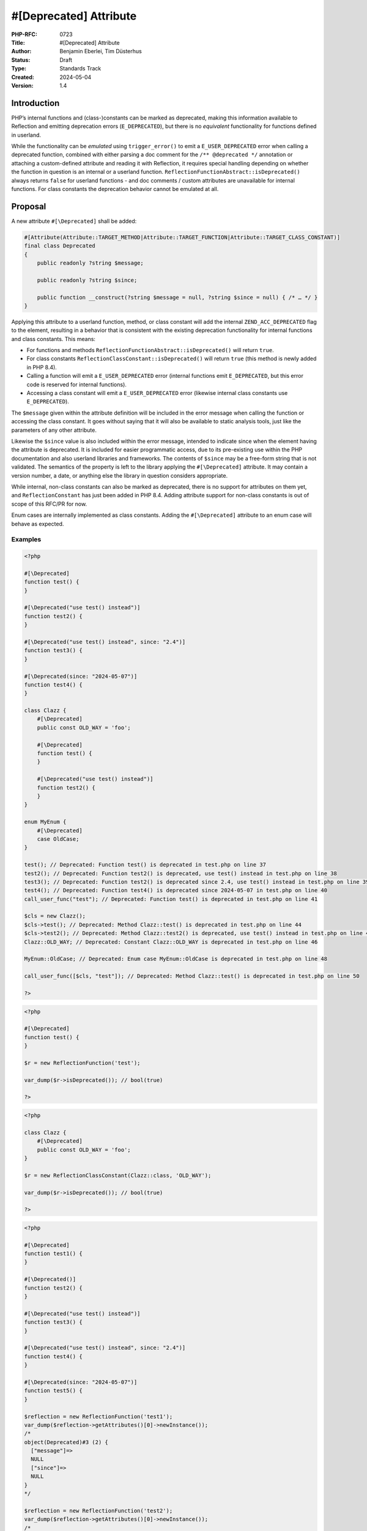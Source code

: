 #[\Deprecated] Attribute
========================

:PHP-RFC: 0723
:Title: #[\Deprecated] Attribute
:Author: Benjamin Eberlei, Tim Düsterhus
:Status: Draft
:Type: Standards Track
:Created: 2024-05-04
:Version: 1.4

Introduction
------------

PHP’s internal functions and (class-)constants can be marked as
deprecated, making this information available to Reflection and emitting
deprecation errors (``E_DEPRECATED``), but there is no *equivalent*
functionality for functions defined in userland.

While the functionality can be *emulated* using ``trigger_error()`` to
emit a ``E_USER_DEPRECATED`` error when calling a deprecated function,
combined with either parsing a doc comment for the
``/** @deprecated */`` annotation or attaching a custom-defined
attribute and reading it with Reflection, it requires special handling
depending on whether the function in question is an internal or a
userland function. ``ReflectionFunctionAbstract::isDeprecated()`` always
returns ``false`` for userland functions - and doc comments / custom
attributes are unavailable for internal functions. For class constants
the deprecation behavior cannot be emulated at all.

Proposal
--------

A new attribute ``#[\Deprecated]`` shall be added:

.. code:: php

   #[Attribute(Attribute::TARGET_METHOD|Attribute::TARGET_FUNCTION|Attribute::TARGET_CLASS_CONSTANT)]
   final class Deprecated
   {
       public readonly ?string $message;

       public readonly ?string $since;

       public function __construct(?string $message = null, ?string $since = null) { /* … */ }
   }

Applying this attribute to a userland function, method, or class
constant will add the internal ``ZEND_ACC_DEPRECATED`` flag to the
element, resulting in a behavior that is consistent with the existing
deprecation functionality for internal functions and class constants.
This means:

-  For functions and methods
   ``ReflectionFunctionAbstract::isDeprecated()`` will return ``true``.
-  For class constants ``ReflectionClassConstant::isDeprecated()`` will
   return ``true`` (this method is newly added in PHP 8.4).
-  Calling a function will emit a ``E_USER_DEPRECATED`` error (internal
   functions emit ``E_DEPRECATED``, but this error code is reserved for
   internal functions).
-  Accessing a class constant will emit a ``E_USER_DEPRECATED`` error
   (likewise internal class constants use ``E_DEPRECATED``).

The ``$message`` given within the attribute definition will be included
in the error message when calling the function or accessing the class
constant. It goes without saying that it will also be available to
static analysis tools, just like the parameters of any other attribute.

Likewise the ``$since`` value is also included within the error message,
intended to indicate since when the element having the attribute is
deprecated. It is included for easier programmatic access, due to its
pre-existing use within the PHP documentation and also userland
libraries and frameworks. The contents of ``$since`` may be a free-form
string that is not validated. The semantics of the property is left to
the library applying the ``#[\Deprecated]`` attribute. It may contain a
version number, a date, or anything else the library in question
considers appropriate.

While internal, non-class constants can also be marked as deprecated,
there is no support for attributes on them yet, and
``ReflectionConstant`` has just been added in PHP 8.4. Adding attribute
support for non-class constants is out of scope of this RFC/PR for now.

Enum cases are internally implemented as class constants. Adding the
``#[\Deprecated]`` attribute to an enum case will behave as expected.

Examples
~~~~~~~~

.. code:: php

   <?php

   #[\Deprecated]
   function test() {
   }

   #[\Deprecated("use test() instead")]
   function test2() {
   }

   #[\Deprecated("use test() instead", since: "2.4")]
   function test3() {
   }

   #[\Deprecated(since: "2024-05-07")]
   function test4() {
   }

   class Clazz {
       #[\Deprecated]
       public const OLD_WAY = 'foo';
       
       #[\Deprecated]
       function test() {
       }

       #[\Deprecated("use test() instead")]
       function test2() {
       }
   }

   enum MyEnum {
       #[\Deprecated]
       case OldCase;
   }

   test(); // Deprecated: Function test() is deprecated in test.php on line 37
   test2(); // Deprecated: Function test2() is deprecated, use test() instead in test.php on line 38
   test3(); // Deprecated: Function test2() is deprecated since 2.4, use test() instead in test.php on line 39
   test4(); // Deprecated: Function test4() is deprecated since 2024-05-07 in test.php on line 40
   call_user_func("test"); // Deprecated: Function test() is deprecated in test.php on line 41

   $cls = new Clazz();
   $cls->test(); // Deprecated: Method Clazz::test() is deprecated in test.php on line 44
   $cls->test2(); // Deprecated: Method Clazz::test2() is deprecated, use test() instead in test.php on line 45
   Clazz::OLD_WAY; // Deprecated: Constant Clazz::OLD_WAY is deprecated in test.php on line 46

   MyEnum::OldCase; // Deprecated: Enum case MyEnum::OldCase is deprecated in test.php on line 48

   call_user_func([$cls, "test"]); // Deprecated: Method Clazz::test() is deprecated in test.php on line 50

   ?>

.. code:: php

   <?php

   #[\Deprecated]
   function test() {
   }

   $r = new ReflectionFunction('test');

   var_dump($r->isDeprecated()); // bool(true)

   ?>

.. code:: php

   <?php

   class Clazz {
       #[\Deprecated]
       public const OLD_WAY = 'foo';
   }

   $r = new ReflectionClassConstant(Clazz::class, 'OLD_WAY');

   var_dump($r->isDeprecated()); // bool(true)

   ?>

.. code:: php

   <?php

   #[\Deprecated]
   function test1() {
   }

   #[\Deprecated()]
   function test2() {
   }

   #[\Deprecated("use test() instead")]
   function test3() {
   }

   #[\Deprecated("use test() instead", since: "2.4")]
   function test4() {
   }

   #[\Deprecated(since: "2024-05-07")]
   function test5() {
   }

   $reflection = new ReflectionFunction('test1');
   var_dump($reflection->getAttributes()[0]->newInstance());
   /*
   object(Deprecated)#3 (2) {
     ["message"]=>
     NULL
     ["since"]=>
     NULL
   }
   */

   $reflection = new ReflectionFunction('test2');
   var_dump($reflection->getAttributes()[0]->newInstance());
   /*
   object(Deprecated)#2 (2) {
     ["message"]=>
     NULL
     ["since"]=>
     NULL
   }
   */

   $reflection = new ReflectionFunction('test3');
   var_dump($reflection->getAttributes()[0]->newInstance());
   /*
   object(Deprecated)#1 (2) {
     ["message"]=>
     string(18) "use test() instead"
     ["since"]=>
     NULL
   }
   */

   $reflection = new ReflectionFunction('test4');
   var_dump($reflection->getAttributes()[0]->newInstance());
   /*
   object(Deprecated)#3 (2) {
     ["message"]=>
     string(18) "use test() instead"
     ["since"]=>
     string(3) "2.4"
   }
   */

   $reflection = new ReflectionFunction('test5');
   var_dump($reflection->getAttributes()[0]->newInstance());
   /*
   object(Deprecated)#2 (2) {
     ["message"]=>
     NULL
     ["since"]=>
     string(10) "2024-05-07"
   }
   */

   ?>

Further examples are given by `the newly added tests within the PR for
this
RFC <https://github.com/php/php-src/pull/11293/files?file-filters%5B%5D=.phpt&show-viewed-files=true>`__.

Backward Incompatible Changes
-----------------------------

``Deprecated`` can no longer be used as a class name in the global
namespace. A GitHub search for
``"class Deprecated " language:php symbol:deprecated`` revealed a total
of 173 matches in source code. The vast majority of them appear to be
defined within a namespace.

Proposed PHP Version(s)
-----------------------

Next minor (PHP 8.4).

RFC Impact
----------

To SAPIs
~~~~~~~~

None.

To Existing Extensions
~~~~~~~~~~~~~~~~~~~~~~

The ``#[\Deprecated]`` attribute will also be available to internal
functions and internal class constants. Within a stub file it will have
the same effect as adding a ``/** @deprecated */`` doc comment. The
attribute will *not* be automatically applied to existing functions
having the doc comment, but extension authors are encouraged to apply
the attribute for consistency reasons.

For extensions that are part of php-src the attribute will replace the
existing doc comment as part of this RFC.

To Opcache
~~~~~~~~~~

None.

New Constants
~~~~~~~~~~~~~

None.

php.ini Defaults
~~~~~~~~~~~~~~~~

None.

Open Issues
-----------

A few things tracked in https://github.com/php/php-src/pull/11293

Future Scope
------------

-  Supporting ``#[\Deprecated]`` on other targets of attributes that to
   not yet support deprecations for internally defined symbols.
-  Adding further metadata to the ``#[\Deprecated]`` attribute beyond a
   custom message (e.g. hints for replacements that IDEs could use).

Proposed Voting Choices
-----------------------

Primary Vote
~~~~~~~~~~~~

2/3 majority for the primary vote:

Question: Implement the #[\Deprecated] attribute?
~~~~~~~~~~~~~~~~~~~~~~~~~~~~~~~~~~~~~~~~~~~~~~~~~

Voting Choices
^^^^^^^^^^^^^^

-  Yes
-  No

Secondary Votes
~~~~~~~~~~~~~~~

50% majority for each secondary vote. Ties are broken at the RFC
authors’ discretion.

Question: Include the Deprecated::$since property?
~~~~~~~~~~~~~~~~~~~~~~~~~~~~~~~~~~~~~~~~~~~~~~~~~~

.. _voting-choices-1:

Voting Choices
^^^^^^^^^^^^^^

-  Yes
-  No

Patches and Tests
-----------------

https://github.com/php/php-src/pull/11293

Implementation
--------------

n/a

References
----------

-  Implementation: https://github.com/php/php-src/pull/11293
-  Early Mailing List Discussion:
   https://externals.io/message/112554#112554

Rejected Features
-----------------

-  Changes to the runtime behavior of deprecated functions and class
   constants are out of scope of this RFC (i.e. not emitting the
   ``E_DEPRECATED`` error for internal functions).
-  Making the ``Deprecated`` attribute class non-final: Child classes of
   attributes are not understood by the engine for technical reasons and
   the semantics of a child class would be less clear for static
   analysis tools.

Additional Metadata
-------------------

:Original Authors: Benjamin Eberlei, Tim Düsterhus
:Original Status: Under Discussion
:Slug: deprecated_attribute
:Wiki URL: https://wiki.php.net/rfc/deprecated_attribute
